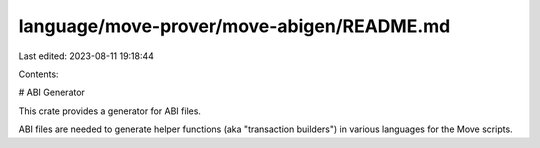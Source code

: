 language/move-prover/move-abigen/README.md
==========================================

Last edited: 2023-08-11 19:18:44

Contents:

.. code-block:: md

    
# ABI Generator

This crate provides a generator for ABI files.

ABI files are needed to generate helper functions (aka "transaction
builders") in various languages for the Move scripts.


